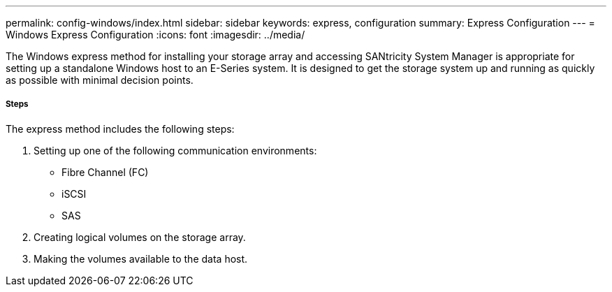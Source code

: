 ---
permalink: config-windows/index.html
sidebar: sidebar
keywords: express, configuration
summary: Express Configuration
---
= Windows Express Configuration
:icons: font
:imagesdir: ../media/

[.lead]
The Windows express method for installing your storage array and accessing SANtricity System Manager is appropriate for setting up a standalone Windows host to an E-Series system. It is designed to get the storage system up and running as quickly as possible with minimal decision points.

===== Steps

The express method includes the following steps:

. Setting up one of the following communication environments:
 ** Fibre Channel (FC)
 ** iSCSI
 ** SAS
. Creating logical volumes on the storage array.
. Making the volumes available to the data host.
